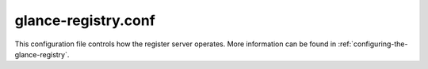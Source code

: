 .. _glance-registry.conf:

--------------------
glance-registry.conf
--------------------

This configuration file controls how the register server operates. More
information can be found in :ref:`configuring-the-glance-registry`.

.. show-options::
   :config-file: etc/oslo-config-generator/glance-registry.conf
